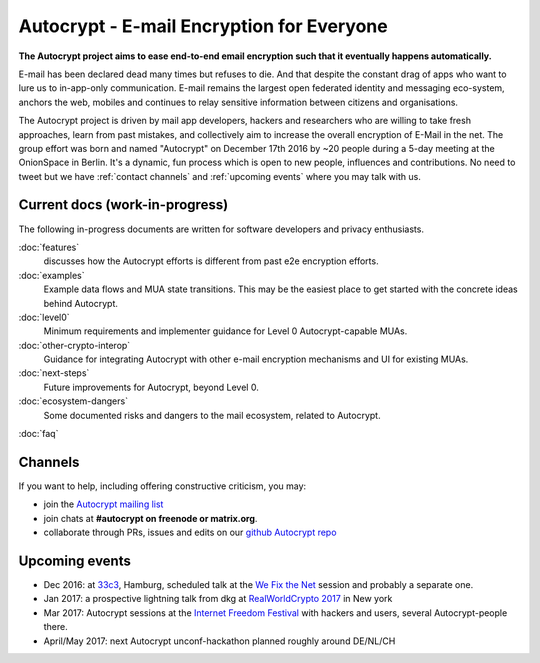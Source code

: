 Autocrypt - E-mail Encryption for Everyone
==========================================

**The Autocrypt project aims to ease end-to-end email encryption 
such that it eventually happens automatically.**

E-mail has been declared dead many times but refuses to die.  And that 
despite the constant drag of apps who want to lure us to
in-app-only communication.  E-mail remains the largest open federated 
identity and messaging eco-system, anchors the web, mobiles and continues 
to relay sensitive information between citizens and organisations. 

The Autocrypt project is driven by mail app developers, hackers 
and researchers who are willing to take fresh approaches, learn from
past mistakes, and collectively aim to increase the overall encryption
of E-Mail in the net.  The group effort was born and named "Autocrypt"
on December 17th 2016 by ~20 people during a 5-day meeting at the 
OnionSpace in Berlin. It's a dynamic, fun process which is open to 
new people, influences and contributions. No need to tweet but
we have :ref:`contact channels` and :ref:`upcoming events`
where you may talk with us.


Current docs (work-in-progress)
-------------------------------

The following in-progress documents are written for software developers
and privacy enthusiasts.

:doc:`features`
     discusses how the Autocrypt efforts is different from past 
     e2e encryption efforts.

:doc:`examples`
     Example data flows and MUA state transitions.  This may be the
     easiest place to get started with the concrete ideas behind Autocrypt.

:doc:`level0`
     Minimum requirements and implementer guidance for Level 0
     Autocrypt-capable MUAs.

:doc:`other-crypto-interop`
     Guidance for integrating Autocrypt with other e-mail encryption mechanisms
     and UI for existing MUAs.

:doc:`next-steps`
     Future improvements for Autocrypt, beyond Level 0.

:doc:`ecosystem-dangers`
     Some documented risks and dangers to the mail ecosystem,
     related to Autocrypt.

:doc:`faq`

.. _`contact channels`:

Channels
--------

If you want to help, including offering constructive criticism, 
you may:

- join the `Autocrypt mailing list`_

- join chats at **#autocrypt on freenode or matrix.org**.

- collaborate through PRs, issues and edits on our
  `github Autocrypt repo`_

.. _`Autocrypt mailing list`: https://lists.mayfirst.org/mailman/listinfo/autocrypt

.. _`github Autocrypt repo`: https://github.com/autocrypt/autocrypt

.. _`upcoming events`:

Upcoming events
----------------

- Dec 2016: at `33c3`_, Hamburg, scheduled talk at the 
  `We Fix the Net`_ session and probably a separate one.

- Jan 2017: a prospective lightning talk from dkg at 
  `RealWorldCrypto 2017`_ in New york

- Mar 2017: Autocrypt sessions at the `Internet Freedom Festival`_
  with hackers and users, several Autocrypt-people there.

- April/May 2017: next Autocrypt unconf-hackathon planned roughly
  around DE/NL/CH

.. _`33c3`: https://events.ccc.de/congress/2016/wiki/Main_Page

.. _`We Fix the Net`: https://events.ccc.de/congress/2016/wiki/Session:We_Fix_the_Net
  
.. _`RealWorldCrypto 2017`: http://www.realworldcrypto.com/rwc2017

.. _`Internet Freedom Festival`: https://internetfreedomfestival.org/

